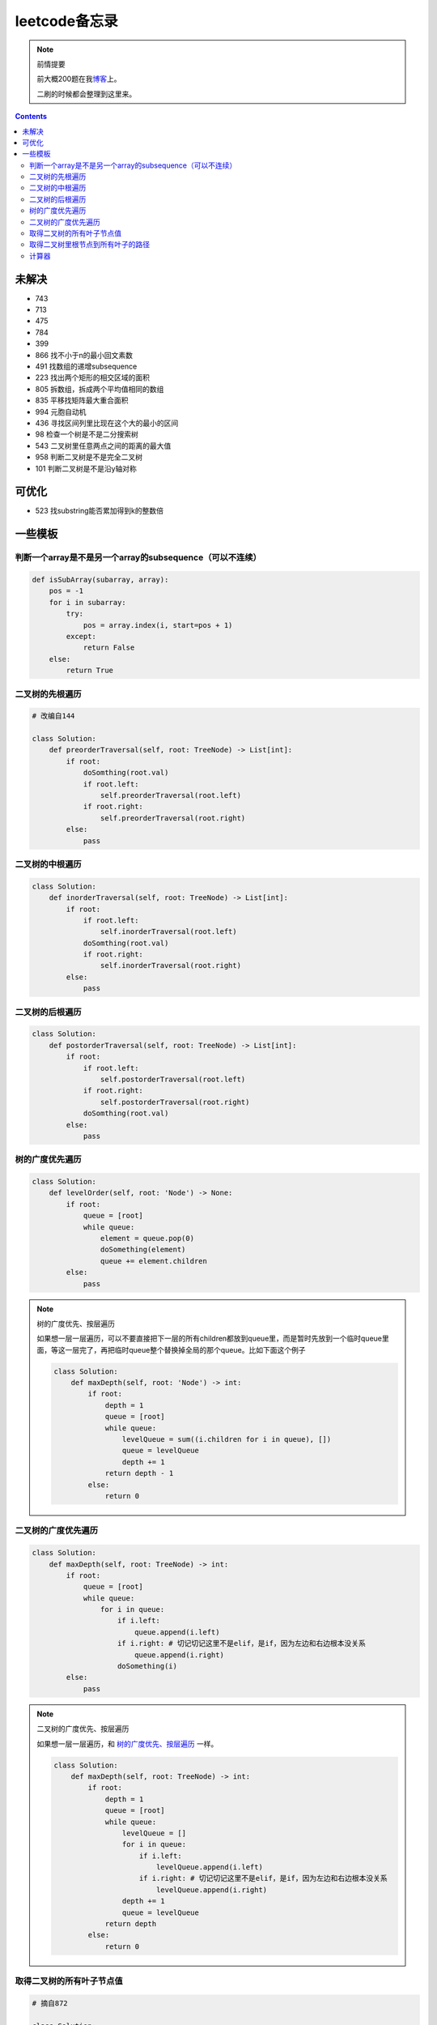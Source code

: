 =============
leetcode备忘录
=============

.. note:: 前情提要

    前大概200题在我\ 博客_\ 上。

    二刷的时候都会整理到这里来。

.. _博客: http://aiifabbf.github.io/leetcode中的算法

.. contents::

未解决
==========

-   743
-   713
-   475
-   784
-   399 
-   866 找不小于n的最小回文素数
-   491 找数组的递增subsequence
-   223 找出两个矩形的相交区域的面积
-   805 拆数组，拆成两个平均值相同的数组
-   835 平移找矩阵最大重合面积
-   994 元胞自动机
-   436 寻找区间列里比现在这个大的最小的区间
-   98 检查一个树是不是二分搜索树
-   543 二叉树里任意两点之间的距离的最大值
-   958 判断二叉树是不是完全二叉树
-   101 判断二叉树是不是沿y轴对称

可优化
==========

-   523 找substring能否累加得到k的整数倍

一些模板
==========

判断一个array是不是另一个array的subsequence（可以不连续）
------------------------------------------------

.. code:: python

    def isSubArray(subarray, array):
        pos = -1
        for i in subarray:
            try:
                pos = array.index(i, start=pos + 1)
            except:
                return False
        else:
            return True

二叉树的先根遍历
----------

.. code:: python

    # 改编自144

    class Solution:
        def preorderTraversal(self, root: TreeNode) -> List[int]:
            if root:
                doSomthing(root.val)
                if root.left:
                    self.preorderTraversal(root.left)
                if root.right:
                    self.preorderTraversal(root.right)
            else:
                pass

二叉树的中根遍历
----------

.. code:: python

    class Solution:
        def inorderTraversal(self, root: TreeNode) -> List[int]:
            if root:
                if root.left:
                    self.inorderTraversal(root.left)
                doSomthing(root.val)
                if root.right:
                    self.inorderTraversal(root.right)
            else:
                pass

二叉树的后根遍历
----------

.. code:: python

    class Solution:
        def postorderTraversal(self, root: TreeNode) -> List[int]:
            if root:
                if root.left:
                    self.postorderTraversal(root.left)
                if root.right:
                    self.postorderTraversal(root.right)
                doSomthing(root.val)
            else:
                pass

树的广度优先遍历
-------------

.. code:: python

    class Solution:
        def levelOrder(self, root: 'Node') -> None:
            if root:
                queue = [root]
                while queue:
                    element = queue.pop(0)
                    doSomething(element)
                    queue += element.children
            else:
                pass

.. note:: 树的广度优先、按层遍历
    :name: 树的广度优先、按层遍历

    如果想一层一层遍历，可以不要直接把下一层的所有children都放到queue里，而是暂时先放到一个临时queue里面，等这一层完了，再把临时queue整个替换掉全局的那个queue。比如下面这个例子

    .. code:: python

        class Solution:
            def maxDepth(self, root: 'Node') -> int:
                if root:
                    depth = 1
                    queue = [root]
                    while queue:
                        levelQueue = sum((i.children for i in queue), [])
                        queue = levelQueue
                        depth += 1
                    return depth - 1
                else:
                    return 0

二叉树的广度优先遍历
-----------------

.. code:: python

    class Solution:
        def maxDepth(self, root: TreeNode) -> int:
            if root:
                queue = [root]
                while queue:
                    for i in queue:
                        if i.left:
                            queue.append(i.left)
                        if i.right: # 切记切记这里不是elif，是if，因为左边和右边根本没关系
                            queue.append(i.right)
                        doSomething(i)
            else:
                pass

.. note:: 二叉树的广度优先、按层遍历

    如果想一层一层遍历，和 `树的广度优先、按层遍历`_ 一样。

    .. code:: python

        class Solution:
            def maxDepth(self, root: TreeNode) -> int:
                if root:
                    depth = 1
                    queue = [root]
                    while queue:
                        levelQueue = []
                        for i in queue:
                            if i.left:
                                levelQueue.append(i.left)
                            if i.right: # 切记切记这里不是elif，是if，因为左边和右边根本没关系
                                levelQueue.append(i.right)
                        depth += 1
                        queue = levelQueue
                    return depth
                else:
                    return 0

取得二叉树的所有叶子节点值
----------------------

.. code:: python

    # 摘自872

    class Solution:
        def getLeaves(self, root: TreeNode) -> List[int]:
            if root:
                if root.left == None and root.right == None:
                    return [root.val]
                res = []
                if root.left:
                    res += self.getLeaves(root.left)
                if root.right:
                    res += self.getLeaves(root.right)
                return res
            else:
                return []

取得二叉树里根节点到所有叶子的路径
----------------------------

还是一个递归的思路。

一个二叉树根节点到所有叶子的路径，等于

-   左边子二叉树里根节点到所有叶子的路径
-   右边子二叉树里根节点到所有叶子的路径

加上根节点到左边子节点、根节点到右边子节点的两条路。

.. code:: python

    # 摘自257

    class Solution:
        def binaryTreePaths(self, root: TreeNode) -> List[str]:
            if root:
                if root.left == None and root.right == None: # 叶子
                    return [f"{root.val}"]
                elif root.left != None and root.right == None:
                    return [f"{root.val}->{i}" for i in self.binaryTreePaths(root.left)] # 根节点出发到左边子节点、加上左边子二叉树里根节点到所有叶子的路径
                elif root.left == None and root.right != None:
                    return [f"{root.val}->{i}" for i in self.binaryTreePaths(root.right)] # 根节点出发到右边子节点、加上右边子二叉树里根节点到所有叶子的路径
                else:
                    return [f"{root.val}->{i}" for i in self.binaryTreePaths(root.left) + self.binaryTreePaths(root.right)] # 左右都加
            else: # 空节点
                return [] # 无路可走

衍生

-   129

计算器
-----

